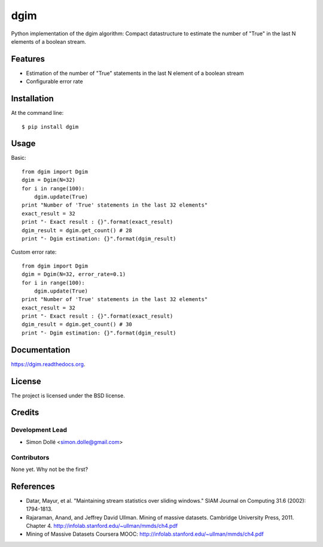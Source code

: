 ===============================
dgim
===============================

.. image:: https://badge.fury.io/py/dgim.png
    :target: http://badge.fury.io/py/dgim

.. image:: https://travis-ci.org/simondolle/dgim.png?branch=master
        :target: https://travis-ci.org/simondolle/dgim

.. image:: https://pypip.in/d/dgim/badge.png
        :target: https://pypi.python.org/pypi/dgim


Python implementation of the dgim algorithm: Compact datastructure to estimate the number of "True" in the last N elements of a boolean stream.

Features
--------

* Estimation of the number of "True" statements in the last N element of a boolean stream
* Configurable error rate

Installation
------------

At the command line::

    $ pip install dgim

Usage
-----

Basic::

  from dgim import Dgim
  dgim = Dgim(N=32)
  for i in range(100):
      dgim.update(True)
  print "Number of 'True' statements in the last 32 elements"
  exact_result = 32
  print "- Exact result : {}".format(exact_result)
  dgim_result = dgim.get_count() # 28
  print "- Dgim estimation: {}".format(dgim_result)


Custom error rate::

  from dgim import Dgim
  dgim = Dgim(N=32, error_rate=0.1)
  for i in range(100):
      dgim.update(True)
  print "Number of 'True' statements in the last 32 elements"
  exact_result = 32
  print "- Exact result : {}".format(exact_result)
  dgim_result = dgim.get_count() # 30
  print "- Dgim estimation: {}".format(dgim_result)


Documentation
-------------

https://dgim.readthedocs.org.


License
-------

The project is licensed under the BSD license.

Credits
-------

Development Lead
================

* Simon Dollé <simon.dolle@gmail.com>

Contributors
============

None yet. Why not be the first?

References
----------
- Datar, Mayur, et al. "Maintaining stream statistics over sliding windows."
  SIAM Journal on Computing 31.6 (2002): 1794-1813.
- Rajaraman, Anand, and Jeffrey David Ullman. Mining of massive datasets. Cambridge University Press, 2011. Chapter 4. http://infolab.stanford.edu/~ullman/mmds/ch4.pdf
- Mining of Massive Datasets Coursera MOOC: http://infolab.stanford.edu/~ullman/mmds/ch4.pdf
